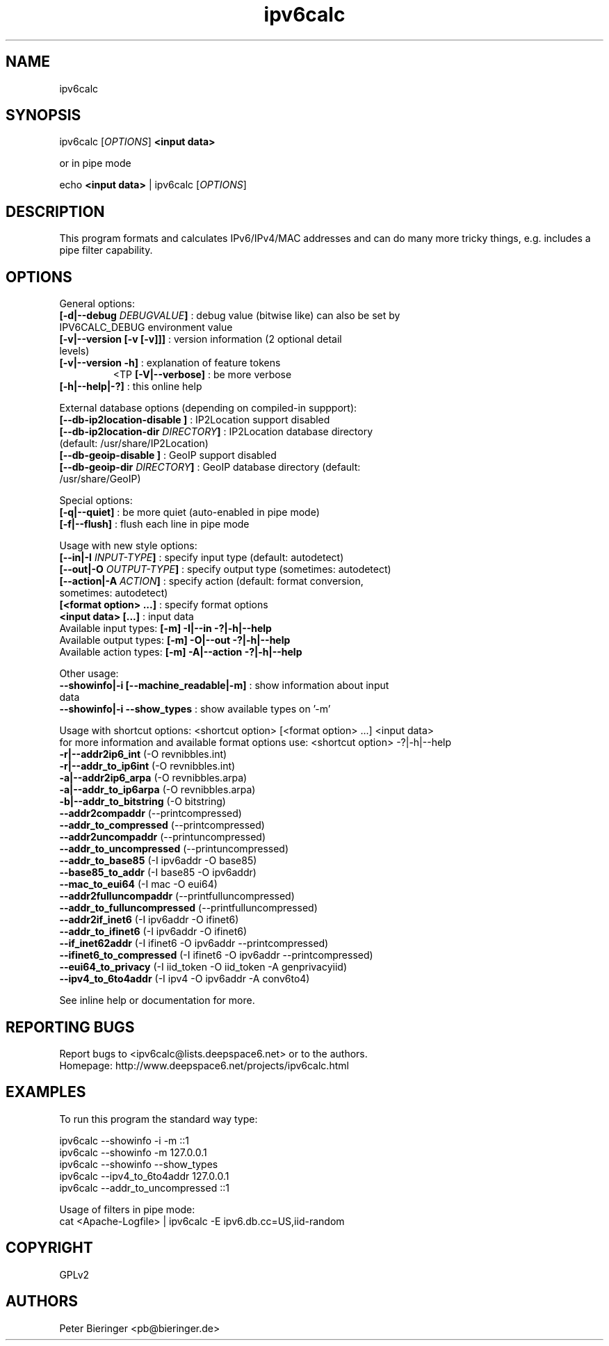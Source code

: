 .TH "ipv6calc" "8" "0.99.0" "Peter Bieringer <pb@bieringer.de>" "system administration"
.SH "NAME"
ipv6calc
.SH "SYNOPSIS"
ipv6calc [\fIOPTIONS\fP] \fB<input data>\fR

or in pipe mode

echo \fB<input data>\fR | ipv6calc [\fIOPTIONS\fP]
.SH "DESCRIPTION"
.LP 
This program formats and calculates IPv6/IPv4/MAC addresses and can do many more tricky things, e.g. includes a pipe filter capability.
.SH "OPTIONS"
.LP 
General options:
.TP 
\fB[\-d|\-\-debug \fIDEBUGVALUE\fR\fB]\fR : debug value (bitwise like) can also be set by IPV6CALC_DEBUG environment value
.TP 
\fB[\-v|\-\-version [\-v [\-v]]]\fR   : version information (2 optional detail levels)
.TP 
\fB[\-v|\-\-version \-h]\fR          : explanation of feature tokens
<TP
\fB[\-V|\-\-verbose]\fR             : be more verbose
.TP 
\fB[\-h|\-\-help|\-?]\fR             : this online help
.LP 
External database options (depending on compiled\-in suppport):
.TP 
\fB[\-\-db\-ip2location\-disable      ]\fR : IP2Location support disabled
.TP 
\fB[\-\-db\-ip2location\-dir\fR \fIDIRECTORY\fR\fB]\fR : IP2Location database directory (default: /usr/share/IP2Location)
.TP 
\fB[\-\-db\-geoip\-disable            ]\fR : GeoIP support disabled
.TP 
\fB[\-\-db\-geoip\-dir\fR       \fIDIRECTORY\fR\fB]\fR : GeoIP database directory (default: /usr/share/GeoIP)
.LP 
Special options:
.TP 
\fB[\-q|\-\-quiet]\fR               : be more quiet (auto\-enabled in pipe mode)
.TP 
\fB[\-f|\-\-flush]\fR               : flush each line in pipe mode
.LP 
Usage with new style options:
.TP 
\fB[\-\-in|\-I\fR \fIINPUT\-TYPE\fR\fB]\fR   : specify input  type (default: autodetect)
.TP 
\fB[\-\-out|\-O\fR \fIOUTPUT\-TYPE\fR\fB]\fR : specify output type (sometimes: autodetect)
.TP 
\fB[\-\-action|\-A\fR \fIACTION\fR\fB]\fR   : specify action (default: format conversion, sometimes: autodetect)
.TP 
\fB[<format option> ...]\fR : specify format options
.TP 
\fB<input data> [...]\fR    : input data
.TP 
  Available input  types:  \fB[\-m] \-I|\-\-in     \-?|\-h|\-\-help\fR
.TP 
  Available output types:  \fB[\-m] \-O|\-\-out    \-?|\-h|\-\-help\fR
.TP 
  Available action types:  \fB[\-m] \-A|\-\-action \-?|\-h|\-\-help\fR
.LP 
 Other usage:
.TP 
\fB\-\-showinfo|\-i [\-\-machine_readable|\-m]\fR : show information about input data
.TP 
\fB\-\-showinfo|\-i \-\-show_types\fR            : show available types on '\-m'
.LP 
Usage with shortcut options: <shortcut option> [<format option> ...] <input data>
.br 
for more information and available format options use: <shortcut option> \-?|\-h|\-\-help
.TP 
\fB\-r|\-\-addr2ip6_int\fR (\-O revnibbles.int)
.TP 
\fB\-r|\-\-addr_to_ip6int\fR (\-O revnibbles.int)
.TP 
\fB\-a|\-\-addr2ip6_arpa\fR (\-O revnibbles.arpa)
.TP 
\fB\-a|\-\-addr_to_ip6arpa\fR (\-O revnibbles.arpa)
.TP 
\fB\-b|\-\-addr_to_bitstring\fR (\-O bitstring)
.TP 
\fB   \-\-addr2compaddr\fR (\-\-printcompressed)
.TP 
\fB   \-\-addr_to_compressed\fR (\-\-printcompressed)
.TP 
\fB   \-\-addr2uncompaddr\fR (\-\-printuncompressed)
.TP 
\fB   \-\-addr_to_uncompressed\fR (\-\-printuncompressed)
.TP 
\fB   \-\-addr_to_base85\fR (\-I ipv6addr \-O base85)
.TP 
\fB   \-\-base85_to_addr\fR (\-I base85 \-O ipv6addr)
.TP 
\fB   \-\-mac_to_eui64\fR (\-I mac \-O eui64)
.TP 
\fB   \-\-addr2fulluncompaddr\fR (\-\-printfulluncompressed)
.TP 
\fB   \-\-addr_to_fulluncompressed\fR (\-\-printfulluncompressed)
.TP 
\fB   \-\-addr2if_inet6\fR (\-I ipv6addr \-O ifinet6)
.TP 
\fB   \-\-addr_to_ifinet6\fR (\-I ipv6addr \-O ifinet6)
.TP 
\fB   \-\-if_inet62addr\fR (\-I ifinet6 \-O ipv6addr \-\-printcompressed)
.TP 
\fB   \-\-ifinet6_to_compressed\fR (\-I ifinet6 \-O ipv6addr \-\-printcompressed)
.TP 
\fB   \-\-eui64_to_privacy\fR (\-I iid_token \-O iid_token \-A genprivacyiid)
.TP 
\fB   \-\-ipv4_to_6to4addr\fR (\-I ipv4 \-O ipv6addr \-A conv6to4)
.LP 
See inline help or documentation for more.
.SH "REPORTING BUGS"
Report bugs to <ipv6calc@lists.deepspace6.net> or to the authors.
.br 
Homepage: http://www.deepspace6.net/projects/ipv6calc.html
.SH "EXAMPLES"
To run this program the standard way type:
.LP 
ipv6calc \-\-showinfo \-i \-m ::1
.TP 
ipv6calc \-\-showinfo \-m 127.0.0.1
.TP 
ipv6calc \-\-showinfo \-\-show_types
.TP 
ipv6calc \-\-ipv4_to_6to4addr 127.0.0.1
.TP 
ipv6calc \-\-addr_to_uncompressed ::1
.LP 
Usage of filters in pipe mode:
.TP 
cat <Apache\-Logfile> | ipv6calc \-E ipv6.db.cc=US,iid\-random
.SH "COPYRIGHT"
GPLv2
.SH "AUTHORS"
Peter Bieringer <pb@bieringer.de>
